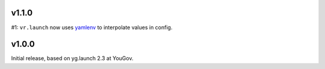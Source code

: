 v1.1.0
======

#1: ``vr.launch`` now uses
`yamlenv <https://pypi.org/project/yamlenv/>`_ to
interpolate values in config.


v1.0.0
======

Initial release, based on yg.launch 2.3 at YouGov.
